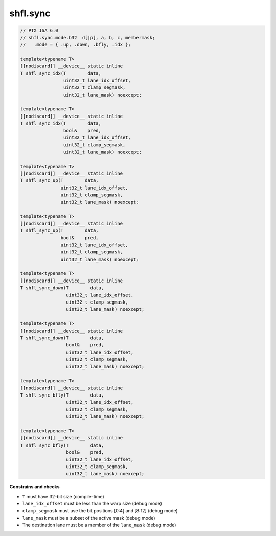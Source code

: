 
shfl.sync
^^^^^^^^^

.. code:: cuda

   // PTX ISA 6.0
   // shfl.sync.mode.b32  d[|p], a, b, c, membermask;
   //   .mode = { .up, .down, .bfly, .idx };

   template<typename T>
   [[nodiscard]] __device__ static inline
   T shfl_sync_idx(T        data,
                   uint32_t lane_idx_offset,
                   uint32_t clamp_segmask,
                   uint32_t lane_mask) noexcept;

   template<typename T>
   [[nodiscard]] __device__ static inline
   T shfl_sync_idx(T        data,
                   bool&    pred,
                   uint32_t lane_idx_offset,
                   uint32_t clamp_segmask,
                   uint32_t lane_mask) noexcept;

   template<typename T>
   [[nodiscard]] __device__ static inline
   T shfl_sync_up(T        data,
                  uint32_t lane_idx_offset,
                  uint32_t clamp_segmask,
                  uint32_t lane_mask) noexcept;

   template<typename T>
   [[nodiscard]] __device__ static inline
   T shfl_sync_up(T        data,
                  bool&    pred,
                  uint32_t lane_idx_offset,
                  uint32_t clamp_segmask,
                  uint32_t lane_mask) noexcept;

   template<typename T>
   [[nodiscard]] __device__ static inline
   T shfl_sync_down(T        data,
                    uint32_t lane_idx_offset,
                    uint32_t clamp_segmask,
                    uint32_t lane_mask) noexcept;

   template<typename T>
   [[nodiscard]] __device__ static inline
   T shfl_sync_down(T        data,
                    bool&    pred,
                    uint32_t lane_idx_offset,
                    uint32_t clamp_segmask,
                    uint32_t lane_mask) noexcept;

   template<typename T>
   [[nodiscard]] __device__ static inline
   T shfl_sync_bfly(T        data,
                    uint32_t lane_idx_offset,
                    uint32_t clamp_segmask,
                    uint32_t lane_mask) noexcept;

   template<typename T>
   [[nodiscard]] __device__ static inline
   T shfl_sync_bfly(T        data,
                    bool&    pred,
                    uint32_t lane_idx_offset,
                    uint32_t clamp_segmask,
                    uint32_t lane_mask) noexcept;

**Constrains and checks**

- ``T`` must have 32-bit size (compile-time)
- ``lane_idx_offset`` must be less than the warp size (debug mode)
- ``clamp_segmask`` must use the bit positions [0:4] and [8:12] (debug mode)
- ``lane_mask`` must be a subset of the active mask (debug mode)
- The destination lane must be a member of the ``lane_mask`` (debug mode)
